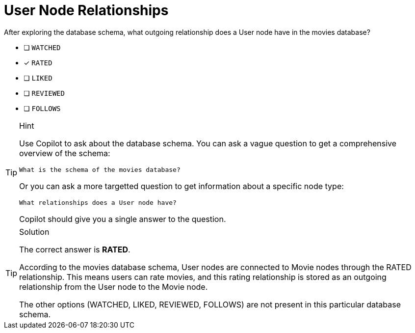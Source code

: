 [.question]
= User Node Relationships

After exploring the database schema, what outgoing relationship does a User node have in the movies database?

* [ ] `WATCHED`
* [x] `RATED` 
* [ ] `LIKED`
* [ ] `REVIEWED`
* [ ] `FOLLOWS`

[TIP,role=hint]
.Hint
====
Use Copilot to ask about the database schema. You can ask a vague question to get a comprehensive overview of the schema:

[source]
----
What is the schema of the movies database?
----

Or you can ask a more targetted question to get information about a specific node type:

[source]
----
What relationships does a User node have?
----

Copilot should give you a single answer to the question.
====

[TIP,role=solution]
.Solution
====
The correct answer is **RATED**.

According to the movies database schema, User nodes are connected to Movie nodes through the RATED relationship. This means users can rate movies, and this rating relationship is stored as an outgoing relationship from the User node to the Movie node.

The other options (WATCHED, LIKED, REVIEWED, FOLLOWS) are not present in this particular database schema.
==== 